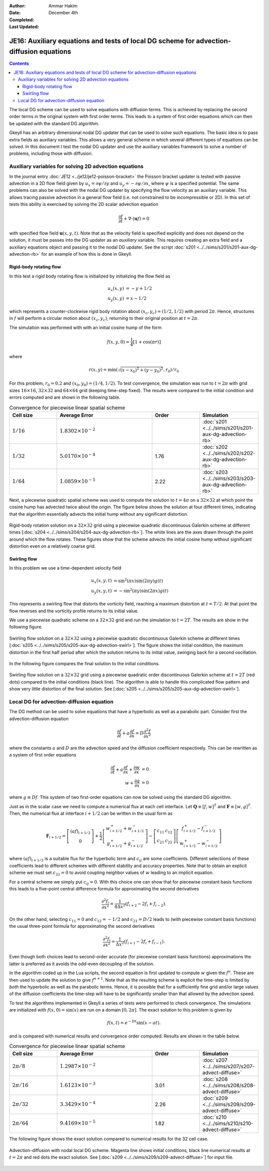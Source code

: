 :Author: Ammar Hakim
:Date: December 4th
:Completed: 
:Last Updated:

JE16: Auxiliary equations and tests of local DG scheme for advection-diffusion equations
========================================================================================

.. contents::

The local DG scheme can be used to solve equations with diffusion
terms. This is achieved by replacing the second order terms in the
original system with first order terms. This leads to a system of
first order equations which can then be updated with the standard DG
algorithm.

Gkeyll has an arbitrary dimensional nodal DG updater that can be used
to solve such equations. The basic idea is to pass extra fields as
auxiliary variables. This allows a very general scheme in which
several different types of equations can be solved. In this document I
test the nodal DG updater and use the auxiliary variables framework to
solve a number of problems, including those with diffusion.

Auxiliary variables for solving 2D advection equations
------------------------------------------------------

In the journal entry :doc:`JE12 <../je12/je12-poisson-bracket>` the
Poisson bracket updater is tested with passive advection in a 2D flow
field given by :math:`u_x = \partial \psi/ \partial y` and :math:`u_y
= -\partial \psi/ \partial x`, where :math:`\psi` is a specified
potential. The same problems can also be solved with the nodal DG
updater by specifying the flow velocity as an auxiliary variable. This
allows tracing passive advection in a general flow field (i.e. not
constrained to be incompressible or 2D). In this set of tests this
ability is exercised by solving the 2D scalar advection equation

.. math::

  \frac{\partial f}{\partial t} + \nabla\cdot (\mathbf{u}f) = 0

with specified flow field :math:`\mathbf{u}(x,y,t)`. Note that as the
velocity field is specified explicitly and does not depend on the
solution, it must be passes into the DG updater as an *auxiliary*
variable. This requires creating an extra field and a auxiliary
equations object and passing it to the nodal DG updater. See the
script :doc:`s201 <../../sims/s201/s201-aux-dg-advection-rb>` for an
example of how this is done in Gkeyll.

Rigid-body rotating flow
++++++++++++++++++++++++

In this test a rigid body rotating flow is initialized by initializing
the flow field as

.. math::

  u_x(x,y) &= -y+1/2 \\
  u_y(x,y) &= x-1/2

which represents a counter-clockwise rigid body rotation about
:math:`(x_c,y_c)=(1/2,1/2)` with period :math:`2\pi`. Hence,
structures in :math:`f` will perform a circular motion about
:math:`(x_c,y_c)`, returning to their original position at
:math:`t=2\pi`.

The simulation was performed with  with an initial cosine hump of the
form

.. math::

  f(x,y,0) = \frac{1}{4}
  \left[
    1 + \cos(\pi r)
  \right]

where

.. math::

  r(x,y) = \min(\sqrt{(x-x_0)^2 + (y-y_0)^2}, r_0)/r_0

For this problem, :math:`r_0=0.2` and :math:`(x_0,y_0) = (1/4,
1/2)`. To test convergence, the simulation was run to :math:`t=2\pi`
with grid sizes :math:`16\times 16`, :math:`32\times 32` and
:math:`64\times 64` grid (keeping time-step fixed). The results were
compared to the initial condition and errors computed and are shown in
the following table.

.. list-table:: Convergence for piecewise linear spatial scheme
  :header-rows: 1
  :widths: 20,40,20,20

  * - Cell size
    - Average Error
    - Order
    - Simulation
  * - :math:`1/16`
    - :math:`1.8302\times 10^{-2}`
    - 
    - :doc:`s201 <../../sims/s201/s201-aux-dg-advection-rb>`
  * - :math:`1/32`
    - :math:`5.0170\times 10^{-4}`
    - 1.76
    - :doc:`s202 <../../sims/s202/s202-aux-dg-advection-rb>`
  * - :math:`1/64`
    - :math:`1.0859\times 10^{-5}`
    - 2.22
    - :doc:`s203 <../../sims/s203/s203-aux-dg-advection-rb>`

Next, a piecewise quadratic spatial scheme was used to compute the
solution to :math:`t=4\pi` on a :math:`32\times 32` at which point the
cosine hump has advected twice about the origin. The figure below
shows the solution at four different times, indicating that the
algorithm essentially advects the initial hump without any significant
distortion.

.. figure:: s204-snapshots.png
  :width: 100%
  :align: center

  Rigid-body rotation solution on a :math:`32\times 32` grid using a
  piecewise quadratic discontinuous Galerkin scheme at different times
  [:doc:`s204 <../../sims/s204/s204-aux-dg-advection-rb>`]. The white
  lines are the axes drawn through the point around which the flow
  rotates. These figures show that the scheme advects the initial
  cosine hump without significant distortion even on a relatively
  coarse grid.

Swirling flow
+++++++++++++

In this problem we use a time-dependent velocity field

.. math::

  u_x(x,y,t) &= \sin^2(\pi x) \sin(2 \pi y) g(t) \\
  u_y(x,y,t) &= -\sin^2(\pi y) \sin(2 \pi x) g(t)

This represents a swirling flow that distorts the vorticity field,
reaching a maximum distortion at :math:`t=T/2`. At that point the flow
reverses and the vorticity profile returns to its initial value.

We use a piecewise quadratic scheme on a :math:`32\times 32` grid and
run the simulation to :math:`t=2T`. The results are show in the
following figure.

.. figure:: s205-snapshots.png
  :width: 100%
  :align: center

  Swirling flow solution on a :math:`32\times 32` using a piecewise
  quadratic discontinuous Galerkin scheme at different times
  [:doc:`s205 <../../sims/s205/s205-aux-dg-advection-swirl>`]. The
  figure shows the initial condition, the maximum distortion in the
  first half period after which the solution returns to its initial
  value, swinging back for a second oscillation.


In the following figure compares the final solution to the initial
conditions.

.. figure:: s205-projected-solution.png
  :width: 100%
  :align: center

  Swirling flow solution on a :math:`32\times 32` grid using a
  piecewise quadratic order discontinuous Galerkin scheme at
  :math:`t=2T` (red dots) compared to the initial conditions (black
  line). The algorithm is able to handle this complicated flow pattern
  and show very little distortion of the final solution. See
  [:doc:`s205 <../../sims/s205/s205-aux-dg-advection-swirl>`].

Local DG for advection-diffusion equation
-----------------------------------------

The DG method can be used to solve equations that have a hyperbolic as
well as a parabolic part. Consider first the advection-diffusion
equation

.. math::

  \frac{\partial f}{\partial t} + a \frac{\partial f}{\partial x}
  = D \frac{\partial^2 f}{\partial x^2}

where the constants :math:`a` and :math:`D` are the advection speed
and the diffusion coefficient respectively. This can be rewritten as a
system of first order equations

.. math::

  \frac{\partial f}{\partial t} + a \frac{\partial f}{\partial x}
  + \frac{\partial w}{\partial x} &= 0 \\
  w + \frac{\partial g}{\partial x} &= 0

where :math:`g \equiv Df`. This system of two first-order equations
can now be solved using the standard DG algorithm. 

Just as in the scalar case we need to compute a numerical flux at each
cell interface. Let :math:`\mathbf{Q} \equiv [f, w]^T` and
:math:`\mathbf{F} \equiv [w, g]^T`. Then, the numerical flux at
interface :math:`i+1/2` can be written in the usual form as

.. math::

  \mathbf{F}_{i+1/2}
  = 
  \left[
    \begin{matrix}
       (af)_{i+1/2} \\
       0
    \end{matrix}
  \right]
  +
  \frac{1}{2}
  \left[
    \begin{matrix}
       w_{i+1/2}^+ + w_{i+1/2}^- \\
       g_{i+1/2}^+ + g_{i+1/2}^-
    \end{matrix}
  \right]
  -
   \left[
    \begin{matrix}
       c_{11} & c_{12} \\
       c_{21} & c_{22}
    \end{matrix}
  \right]
  \left[
    \begin{matrix}
       f_{i+1/2}^+ - f_{i+1/2}^- \\
       w_{i+1/2}^+ - w_{i+1/2}^-
    \end{matrix}
  \right]
 
where :math:`(af)_{i+1/2}` is a suitable flux for the hyperbolic term
and :math:`c_{ij}` are some coefficients. Different selectiions of
these coefficients lead to different schemes with different stability
and accuracy properties. Note that to obtain an explicit scheme we
must set :math:`c_{22}=0` to avoid coupling neighbor values of
:math:`w` leading to an implicit equation.

For a central scheme we simply put :math:`c_{ij} = 0`. With this
choice one can show that for piecewise constant basis functions this
leads to a five-point central difference formula for approximating the
second derivatives

.. math::

  \frac{\partial^2 f_i}{\partial x^2}
  =
  \frac{1}{4 \Delta x^2}
  (f_{i+2} - 2f_i + f_{i-2}).

On the other hand, selecting :math:`c_{11} = 0` and :math:`c_{12} =
-1/2` and :math:`c_{21} = D/2` leads to (with piecewise constant basis
functions) the usual three-point formula for approximating the second
derivatives

.. math::

  \frac{\partial^2 f_i}{\partial x^2}
  =
  \frac{1}{\Delta x^2}
  (f_{i+1} - 2f_i + f_{i-1}).

Even though both choices lead to second-order accurate (for piecewise
constant basis functions) approximations the latter is preferred as it
avoids the odd-even decoupling of the solution.

In the algorithm coded up in the Lua scripts, the second equation is
first updated to compute :math:`w` given the :math:`f^n`. These are
then used to update the solution to give :math:`f^{n+1}`. Note that as
the resulting scheme is explicit the time-step is limited by *both*
the hyperbolic as well as the parabolic terms. Hence, it is possible
that for a sufficiently fine grid and/or large values of the diffusion
coefficients the time-step will have to be significantly smaller than
that allowed by the advection speed.

To test the algorithms implemented in Gkeyll a series of tests were
performed to check convergence. The simulations are initialized with
:math:`f(x,0) = \sin(x)` are run on a domain :math:`[0,2\pi]`. The
exact solution to this problem is given by

.. math::

  f(x,t) = e^{-Dt}\sin(x-at).

and is compared with numerical results and convergence order
computed. Results are shown in the table below.

.. list-table:: Convergence for piecewise linear spatial scheme
  :header-rows: 1
  :widths: 20,40,20,20

  * - Cell size
    - Average Error
    - Order
    - Simulation
  * - :math:`2\pi/8`
    - :math:`1.2987\times 10^{-2}`
    - 
    - :doc:`s207 <../../sims/s207/s207-advect-diffuse>`
  * - :math:`2\pi/16`
    - :math:`1.6123\times 10^{-3}`
    - 3.01
    - :doc:`s208 <../../sims/s208/s208-advect-diffuse>`
  * - :math:`2\pi/32`
    - :math:`3.3429\times 10^{-4}`
    - 2.26
    - :doc:`s209 <../../sims/s209/s209-advect-diffuse>`
  * - :math:`2\pi/64`
    - :math:`9.4169\times 10^{-5}`
    - 1.82
    - :doc:`s210 <../../sims/s210/s210-advect-diffuse>`

The following figure shows the exact solution compared to numerical
results for the 32 cell case.

.. figure:: s209-advect-diffuse-cmp.png
  :width: 100%
  :align: center

  Advection-diffusion with nodal local DG scheme. Magenta line shows
  initial conditions, black line numerical results at :math:`t=2\pi`
  and red dots the exact solution. See [:doc:`s209
  <../../sims/s209/s209-advect-diffuse>`] for input file.
